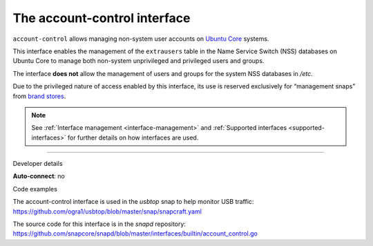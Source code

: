 .. 7746.md

.. _the-account-control-interface:

The account-control interface
=============================

``account-control`` allows managing non-system user accounts on `Ubuntu Core <https://ubuntu.com/core/docs>`__ systems.

This interface enables the management of the ``extrausers`` table in the Name Service Switch (NSS) databases on Ubuntu Core to manage both non-system unprivileged and privileged users and groups.

The interface **does not** allow the management of users and groups for the system NSS databases in */etc*.

Due to the privileged nature of access enabled by this interface, its use is reserved exclusively for “management snaps” from `brand stores <glossary.md#the-account-control-interface-heading--brand-store>`__.

.. note::


          See :ref:`Interface management <interface-management>` and :ref:`Supported interfaces <supported-interfaces>` for further details on how interfaces are used.

--------------

.. raw:: html

   <h2 id="the-account-control-interface-heading--dev-details">

Developer details

.. raw:: html

   </h2>

**Auto-connect**: no

.. raw:: html

   <h3 id="the-account-control-interface-heading-code">

Code examples

.. raw:: html

   </h3>

The account-control interface is used in the *usbtop* snap to help monitor USB traffic: https://github.com/ogra1/usbtop/blob/master/snap/snapcraft.yaml

The source code for this interface is in the *snapd* repository: https://github.com/snapcore/snapd/blob/master/interfaces/builtin/account_control.go
